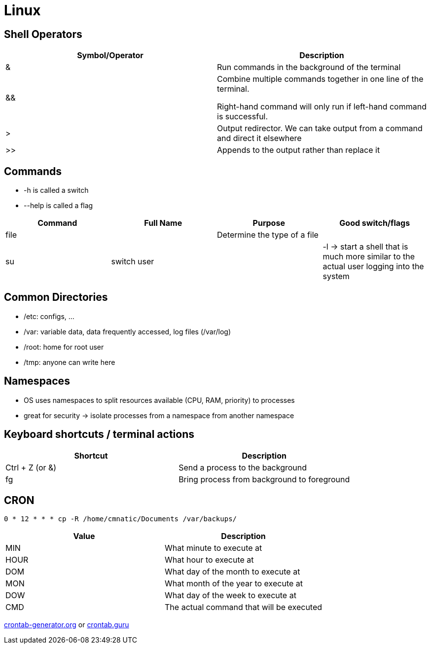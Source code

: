 = Linux

== Shell Operators
|===
|Symbol/Operator |Description

|&
|Run commands in the background of the terminal

|&&
|Combine multiple commands together in one line of the terminal.

Right-hand command will only run if left-hand command is successful.

|>
|Output redirector. We can take output from a command and direct it elsewhere

|>>
|Appends to the output rather than replace it

|===

== Commands
* -h is called a switch
* --help is called a flag

|===
|Command |Full Name |Purpose |Good switch/flags

|file
|
|Determine the type of a file
|

|su
|switch user
|
|-l -> start a shell that is much more similar to the actual user logging into the system

|===

== Common Directories

* /etc: configs, ...
* /var: variable data, data frequently accessed, log files (/var/log)
* /root: home for root user
* /tmp: anyone can write here

== Namespaces
* OS uses namespaces to split resources available (CPU, RAM, priority) to processes
* great for security -> isolate processes from a namespace from another namespace

== Keyboard shortcuts / terminal actions

|===
|Shortcut |Description

|Ctrl + Z (or &)
|Send a process to the background

|fg
|Bring process from background to foreground

|===

== CRON
[source, bash]
----
0 * 12 * * * cp -R /home/cmnatic/Documents /var/backups/
----

|===
|Value |Description

|MIN
|What minute to execute at

|HOUR
|What hour to execute at

|DOM
|What day of the month to execute at

|MON
|What month of the year to execute at

|DOW
|What day of the week to execute at

|CMD
|The actual command that will be executed

|===

https://crontab-generator.org/[crontab-generator.org] or https://crontab.guru/[crontab.guru]